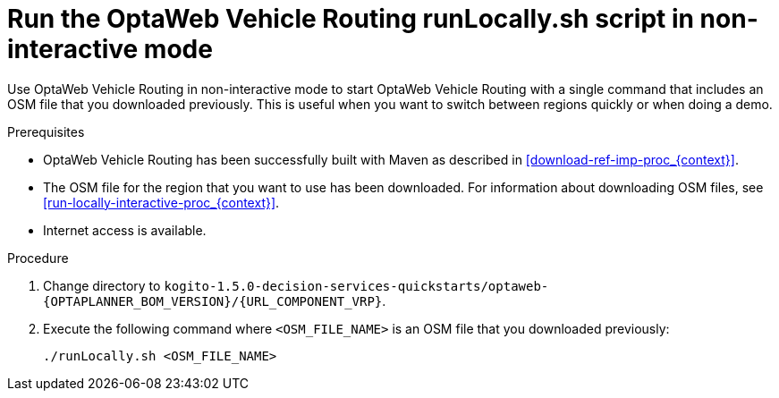 [id='run-locally-noninteractive-proc_{context}']

= Run the OptaWeb Vehicle Routing runLocally.sh script in non-interactive mode

Use OptaWeb Vehicle Routing in non-interactive mode to start OptaWeb Vehicle Routing with a single command that includes an OSM file that you downloaded previously.
This is useful when you want to switch between regions quickly or when doing a demo.

.Prerequisites
* OptaWeb Vehicle Routing has been successfully built with Maven as described in xref:download-ref-imp-proc_{context}[].
* The OSM file for the region that you want to use has been downloaded. For information about downloading OSM files, see xref:run-locally-interactive-proc_{context}[].
* Internet access is available.


.Procedure
. Change directory to `kogito-1.5.0-decision-services-quickstarts/optaweb-{OPTAPLANNER_BOM_VERSION}/{URL_COMPONENT_VRP}`.
. Execute the following command where `<OSM_FILE_NAME>` is an OSM file that you downloaded previously:
+
[source]
----
./runLocally.sh <OSM_FILE_NAME>
----
